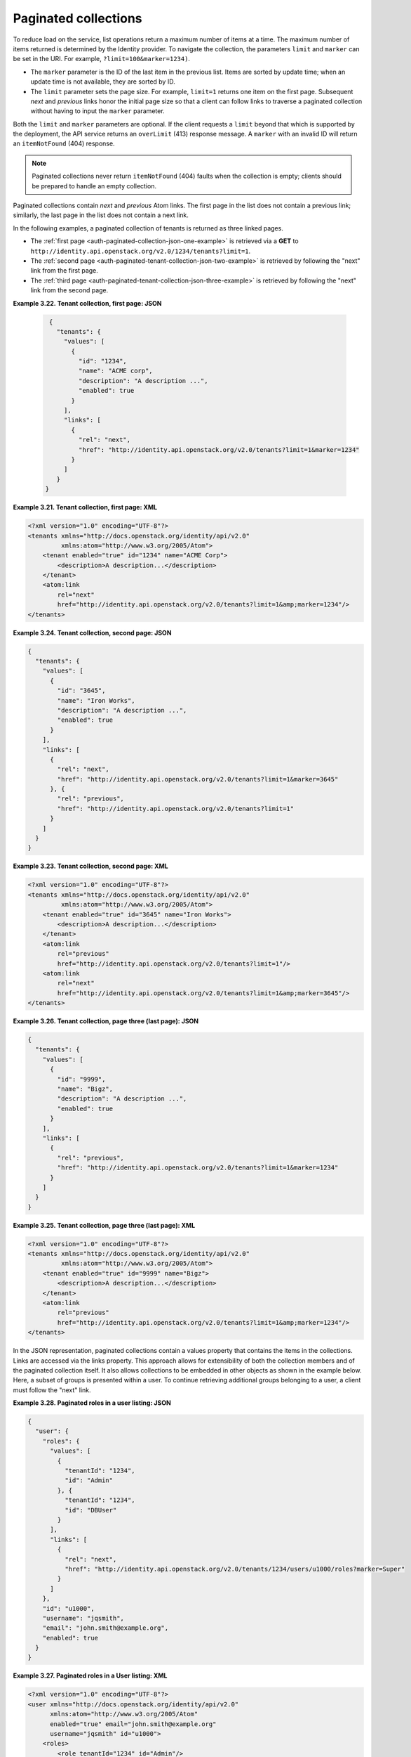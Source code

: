 Paginated collections
---------------------------

To reduce load on the service, list operations return a maximum number
of items at a time. The maximum number of items returned is determined
by the Identity provider. To navigate the collection, the parameters
``limit`` and ``marker`` can be set in the URI. For example, ``?limit=100&marker=1234)``. 

-  The ``marker`` parameter is the ID of the last item in the previous list. Items are 
   sorted by update time; when an update time is not available, they are sorted by ID. 
   
-  The ``limit`` parameter sets the page size. For example, ``limit=1`` returns one item 
   on the first page. Subsequent `next` and `previous`  
   links honor the initial page size so that a client can follow links to traverse a 
   paginated collection without having to input the ``marker`` parameter.


Both the ``limit`` and ``marker`` parameters are optional. If the client requests a ``limit``
beyond that which is supported by the deployment, the API service returns an ``overLimit`` 
(413) response message. A ``marker`` with an invalid ID will return an ``itemNotFound`` (404) 
response.

..  note:: 
    Paginated collections never return ``itemNotFound`` (404) faults when
    the collection is empty; clients should be prepared to handle an empty
    collection.

Paginated collections contain `next` and `previous` Atom links. The
first page in the list does not contain a previous link; similarly,
the last page in the list does not contain a next link.

In the following examples, a paginated collection of tenants is returned
as three linked pages. 

-  The :ref:`first page <auth-paginated-collection-json-one-example>`
   is retrieved via a **GET** to 
   ``http://identity.api.openstack.org/v2.0/1234/tenants?limit=1``. 
    
-  The :ref:`second page <auth-paginated-tenant-collection-json-two-example>` is 
   retrieved by following the "next" link from the first page.

-  The :ref:`third page <auth-paginated-tenant-collection-json-three-example>` is 
   retrieved by following the "next" link from the second page.

    
.. _auth-paginated-collection-json-one-example:
   
**Example 3.22. Tenant collection, first page: JSON**
   
   .. code::
   
       {
         "tenants": {
           "values": [
             {
               "id": "1234",
               "name": "ACME corp",
               "description": "A description ...",
               "enabled": true
             }
           ],
           "links": [
             {
               "rel": "next",
               "href": "http://identity.api.openstack.org/v2.0/tenants?limit=1&marker=1234"
             }
           ]
         }
      }


.. _auth-paginated-tenant-collection-xml-one-example:

**Example 3.21. Tenant collection, first page: XML**

.. code::  

       <?xml version="1.0" encoding="UTF-8"?>
       <tenants xmlns="http://docs.openstack.org/identity/api/v2.0"
                xmlns:atom="http://www.w3.org/2005/Atom">
           <tenant enabled="true" id="1234" name="ACME Corp">
               <description>A description...</description>
           </tenant>
           <atom:link
               rel="next"
               href="http://identity.api.openstack.org/v2.0/tenants?limit=1&amp;marker=1234"/>
       </tenants>   
       
  
.. _auth-paginated-tenant-collection-json-two-example:  

**Example 3.24. Tenant collection, second page: JSON**

.. code::  

    {
      "tenants": {
        "values": [
          {
            "id": "3645",
            "name": "Iron Works",
            "description": "A description ...",
            "enabled": true
          }
        ],
        "links": [
          {
            "rel": "next",
            "href": "http://identity.api.openstack.org/v2.0/tenants?limit=1&marker=3645"
          }, {
            "rel": "previous",
            "href": "http://identity.api.openstack.org/v2.0/tenants?limit=1"
          }
        ]
      }
    }
    
.. _auth-paginated-tenant-collection-xml-two-example:  
    
**Example 3.23. Tenant collection, second page: XML**

.. code::  

    <?xml version="1.0" encoding="UTF-8"?>
    <tenants xmlns="http://docs.openstack.org/identity/api/v2.0"
             xmlns:atom="http://www.w3.org/2005/Atom">
        <tenant enabled="true" id="3645" name="Iron Works">
            <description>A description...</description>
        </tenant>
        <atom:link
            rel="previous"
            href="http://identity.api.openstack.org/v2.0/tenants?limit=1"/>
        <atom:link
            rel="next"
            href="http://identity.api.openstack.org/v2.0/tenants?limit=1&amp;marker=3645"/>
    </tenants>

                
.. _auth-paginated-tenant-collection-json-three-example: 

**Example 3.26. Tenant collection, page three (last page): JSON**

.. code::  

    {
      "tenants": {
        "values": [
          {
            "id": "9999",
            "name": "Bigz",
            "description": "A description ...",
            "enabled": true
          }
        ],
        "links": [
          {
            "rel": "previous",
            "href": "http://identity.api.openstack.org/v2.0/tenants?limit=1&marker=1234"
          }
        ]
      }
    }
    
 
.. _auth-paginated-tenant-collection-xml-three-example: 

**Example 3.25. Tenant collection, page three (last page): XML**

.. code::  

    <?xml version="1.0" encoding="UTF-8"?>
    <tenants xmlns="http://docs.openstack.org/identity/api/v2.0"
             xmlns:atom="http://www.w3.org/2005/Atom">
        <tenant enabled="true" id="9999" name="Bigz">
            <description>A description...</description>
        </tenant>
        <atom:link
            rel="previous"
            href="http://identity.api.openstack.org/v2.0/tenants?limit=1&amp;marker=1234"/>
    </tenants>

In the JSON representation, paginated collections contain a values property that contains 
the items in the collections. Links are accessed via the links property. This approach 
allows for extensibility of both the collection members and of the paginated collection 
itself. It also allows collections to be embedded in other objects as shown in the
example below. Here, a subset of groups is presented within a user. To continue retrieving 
additional groups belonging to a user, a client must follow the "next" link.


.. _auth-paginated-user-collection-json-example: 

**Example 3.28. Paginated roles in a user listing: JSON**

.. code::  

    {
      "user": {
        "roles": {
          "values": [
            {
              "tenantId": "1234",
              "id": "Admin"
            }, {
              "tenantId": "1234",
              "id": "DBUser"
            }
          ],
          "links": [
            {
              "rel": "next",
              "href": "http://identity.api.openstack.org/v2.0/tenants/1234/users/u1000/roles?marker=Super"
            }
          ]
        },
        "id": "u1000",
        "username": "jqsmith",
        "email": "john.smith@example.org",
        "enabled": true
      }
    }
    
.. _auth-paginated-user-collection-xml-example:

**Example 3.27. Paginated roles in a User listing: XML**

.. code::  

    <?xml version="1.0" encoding="UTF-8"?>
    <user xmlns="http://docs.openstack.org/identity/api/v2.0"
          xmlns:atom="http://www.w3.org/2005/Atom"
          enabled="true" email="john.smith@example.org"
          username="jqsmith" id="u1000">
        <roles>
            <role tenantId="1234" id="Admin"/>
            <role tenantId="1234" id="DBUser"/>
            <atom:link
                rel="next"
                href="http://identity.api.openstack.org/v2.0/tenants/1234/users/u1000/groups?marker=Super"/>
        </roles>
    </user>
